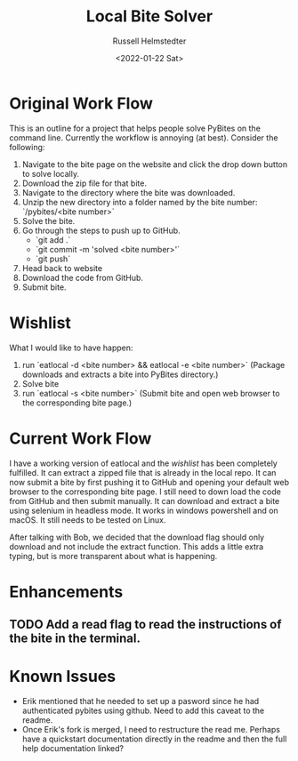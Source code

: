 #+TITLE: Local Bite Solver
#+AUTHOR: Russell Helmstedter
#+DATE: <2022-01-22 Sat>

* Original Work Flow
This is an outline for a project that helps people solve PyBites on the command line. Currently the workflow is annoying (at best). Consider the following:

1. Navigate to the bite page on the website and click the drop down button to solve locally.
2. Download the zip file for that bite.
3. Navigate to the directory where the bite was downloaded.
4. Unzip the new directory into a folder named by the bite number: `/pybites/<bite number>`
5. Solve the bite.
6. Go through the steps to push up to GitHub.
  + `git add .`
  - `git commit -m 'solved <bite number>'`
  - `git push`
7. Head back to website
8. Download the code from GitHub.
9. Submit bite.

* Wishlist

What I would like to have happen:
    1. run `eatlocal -d <bite number> && eatlocal -e <bite number>` (Package downloads and extracts a bite into PyBites directory.)
    2. Solve bite
    3. run `eatlocal -s <bite number>` (Submit bite and open web browser to the corresponding bite page.)

* Current Work Flow
    I have a working version of eatlocal and the [[Wishlist][wishlist]] has been completely fulfilled. It can extract a zipped file that is already in the local repo. It can now submit a bite by first pushing it to GitHub and opening your default web browser to the corresponding bite page. I still need to down load the code from GitHub and then submit manually. It can download and extract a bite using selenium in headless mode. It works in windows powershell and on macOS. It still needs to be tested on Linux.

    After talking with Bob, we decided that the download flag should only download and not include the extract function. This adds a little extra typing, but is more transparent about what is happening.

* Enhancements
** TODO Add a read flag to read the instructions of the bite in the terminal.
   
* Known Issues
  + Erik mentioned that he needed to set up a pasword since he had authenticated pybites using github. Need to add this caveat to the readme. 
  + Once Erik's fork is merged, I need to restructure the read me. Perhaps have a quickstart documentation directly in the readme and then the full help documentation linked?
